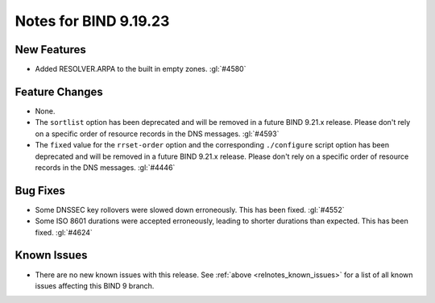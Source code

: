 .. Copyright (C) Internet Systems Consortium, Inc. ("ISC")
..
.. SPDX-License-Identifier: MPL-2.0
..
.. This Source Code Form is subject to the terms of the Mozilla Public
.. License, v. 2.0.  If a copy of the MPL was not distributed with this
.. file, you can obtain one at https://mozilla.org/MPL/2.0/.
..
.. See the COPYRIGHT file distributed with this work for additional
.. information regarding copyright ownership.

Notes for BIND 9.19.23
----------------------

New Features
~~~~~~~~~~~~

- Added RESOLVER.ARPA to the built in empty zones. :gl:`#4580`

Feature Changes
~~~~~~~~~~~~~~~

- None.

- The ``sortlist`` option has been deprecated and will be removed
  in a future BIND 9.21.x release. Please don't rely on a specific
  order of resource records in the DNS messages.  :gl:`#4593`

- The ``fixed`` value for the ``rrset-order`` option and the corresponding
  ``./configure`` script option has been deprecated and will be removed in a
  future BIND 9.21.x release. Please don't rely on a specific order of resource
  records in the DNS messages.  :gl:`#4446`

Bug Fixes
~~~~~~~~~

- Some DNSSEC key rollovers were slowed down erroneously. This has been fixed.
  :gl:`#4552`

- Some ISO 8601 durations were accepted erroneously, leading to shorter
  durations than expected. This has been fixed. :gl:`#4624`

Known Issues
~~~~~~~~~~~~

- There are no new known issues with this release. See :ref:`above
  <relnotes_known_issues>` for a list of all known issues affecting this
  BIND 9 branch.
